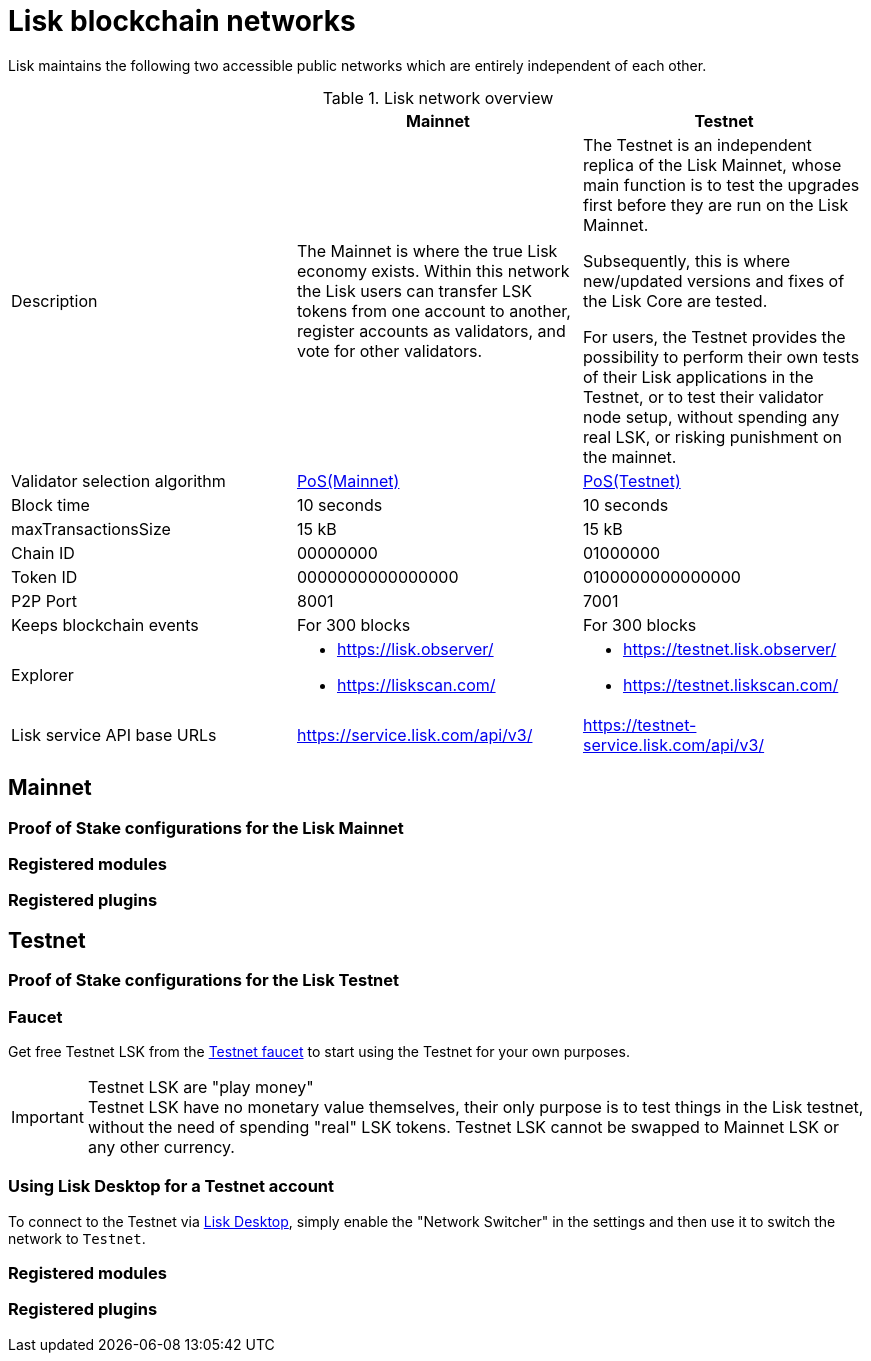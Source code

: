 = Lisk blockchain networks
:url_observer: https://lisk.observer/
:url_observer_testnet: https://testnet.lisk.observer/
:url_liskscan: https://liskscan.com/
:url_liskscan_testnet: https://testnet.liskscan.com/
:url_faucet_testnet: https://testnet-faucet.lisk.com/
:url_lisk_desktop: https://lisk.com/wallet

Lisk maintains the following two accessible public networks which are entirely independent of each other.

.Lisk network overview
[cols="1,1,1",options="header",stripes="hover"]
|===
|
|Mainnet
|Testnet

|Description
|The Mainnet is where the true Lisk economy exists.
Within this network the Lisk users can transfer LSK tokens from one account to another, register accounts as validators, and vote for other validators.
|The Testnet is an independent replica of the Lisk Mainnet, whose main function is to test the upgrades first before they are run on the Lisk Mainnet.

Subsequently, this is where new/updated versions and fixes of the Lisk Core are tested.

For users, the Testnet provides the possibility to perform their own tests of their Lisk applications in the Testnet, or to test their validator node setup, without spending any real LSK, or risking punishment on the mainnet.

|Validator selection algorithm
|<<proof-of-stake-configurations-for-the-lisk-mainnet,PoS(Mainnet)>>
|<<proof-of-stake-configurations-for-the-lisk-testnet,PoS(Testnet)>>

|Block time
|10 seconds
|10 seconds

|maxTransactionsSize
| 15 kB
| 15 kB

|Chain ID
|00000000
|01000000

|Token ID
|0000000000000000
|0100000000000000

|P2P Port
|8001
|7001

|Keeps blockchain events
|For 300 blocks
|For 300 blocks

|Explorer
a|
* {url_observer}[^]
* {url_liskscan}[^]

a|
* {url_observer_testnet}[^]
* {url_liskscan_testnet}[^]

|Lisk service API base URLs
|https://service.lisk.com/api/v3/
|https://testnet-service.lisk.com/api/v3/

|Faucet
| No faucet available.

|===


== Mainnet

=== Proof of Stake configurations for the Lisk Mainnet

=== Registered modules
=== Registered plugins

== Testnet

=== Proof of Stake configurations for the Lisk Testnet

=== Faucet

Get free Testnet LSK from the {url_faucet_testnet}[Testnet faucet^] to start using the Testnet for your own purposes.

.Testnet LSK are "play money"
IMPORTANT: Testnet LSK have no monetary value themselves, their only purpose is to test things in the Lisk testnet, without the need of spending "real" LSK tokens.
Testnet LSK cannot be swapped to Mainnet LSK or any other currency.

=== Using Lisk Desktop for a Testnet account
To connect to the Testnet via {url_lisk_desktop}[Lisk Desktop^], simply enable the "Network Switcher" in the settings and then use it to switch the network to `Testnet`.

=== Registered modules
=== Registered plugins